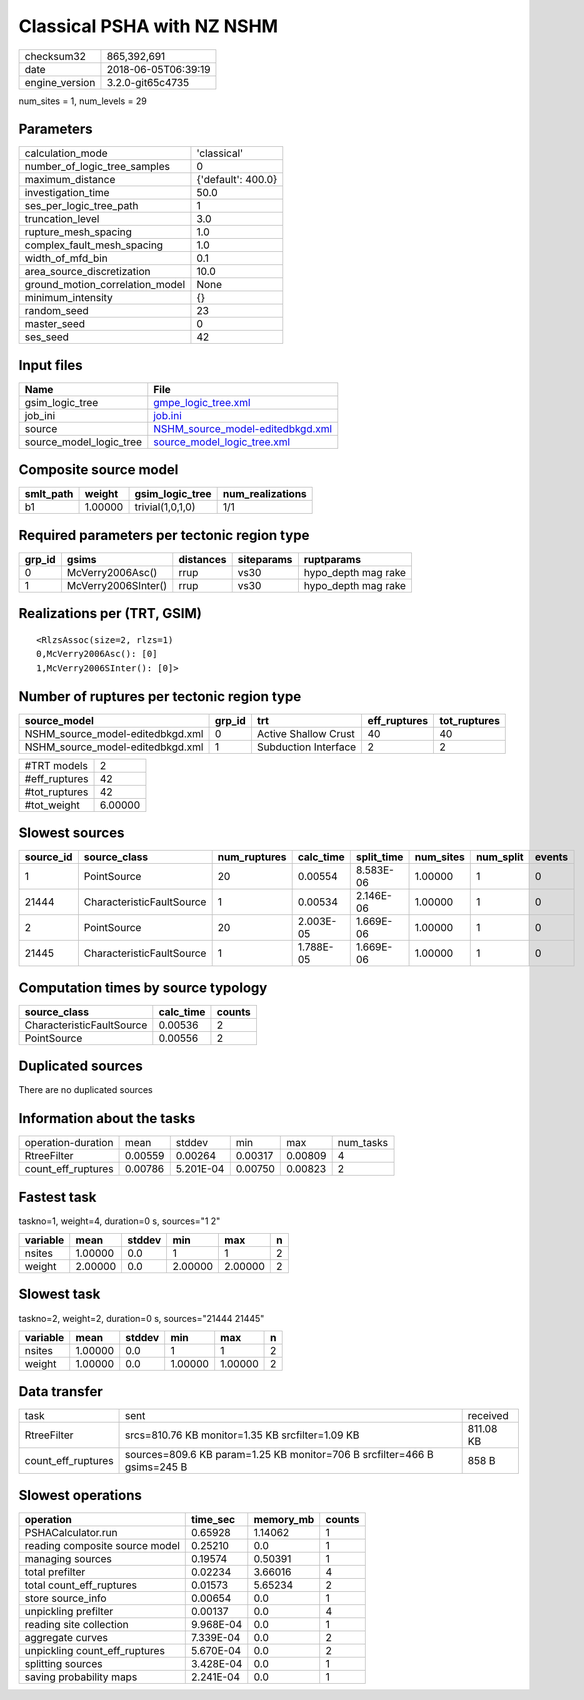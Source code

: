 Classical PSHA with NZ NSHM
===========================

============== ===================
checksum32     865,392,691        
date           2018-06-05T06:39:19
engine_version 3.2.0-git65c4735   
============== ===================

num_sites = 1, num_levels = 29

Parameters
----------
=============================== ==================
calculation_mode                'classical'       
number_of_logic_tree_samples    0                 
maximum_distance                {'default': 400.0}
investigation_time              50.0              
ses_per_logic_tree_path         1                 
truncation_level                3.0               
rupture_mesh_spacing            1.0               
complex_fault_mesh_spacing      1.0               
width_of_mfd_bin                0.1               
area_source_discretization      10.0              
ground_motion_correlation_model None              
minimum_intensity               {}                
random_seed                     23                
master_seed                     0                 
ses_seed                        42                
=============================== ==================

Input files
-----------
======================= ======================================================================
Name                    File                                                                  
======================= ======================================================================
gsim_logic_tree         `gmpe_logic_tree.xml <gmpe_logic_tree.xml>`_                          
job_ini                 `job.ini <job.ini>`_                                                  
source                  `NSHM_source_model-editedbkgd.xml <NSHM_source_model-editedbkgd.xml>`_
source_model_logic_tree `source_model_logic_tree.xml <source_model_logic_tree.xml>`_          
======================= ======================================================================

Composite source model
----------------------
========= ======= ================ ================
smlt_path weight  gsim_logic_tree  num_realizations
========= ======= ================ ================
b1        1.00000 trivial(1,0,1,0) 1/1             
========= ======= ================ ================

Required parameters per tectonic region type
--------------------------------------------
====== =================== ========= ========== ===================
grp_id gsims               distances siteparams ruptparams         
====== =================== ========= ========== ===================
0      McVerry2006Asc()    rrup      vs30       hypo_depth mag rake
1      McVerry2006SInter() rrup      vs30       hypo_depth mag rake
====== =================== ========= ========== ===================

Realizations per (TRT, GSIM)
----------------------------

::

  <RlzsAssoc(size=2, rlzs=1)
  0,McVerry2006Asc(): [0]
  1,McVerry2006SInter(): [0]>

Number of ruptures per tectonic region type
-------------------------------------------
================================ ====== ==================== ============ ============
source_model                     grp_id trt                  eff_ruptures tot_ruptures
================================ ====== ==================== ============ ============
NSHM_source_model-editedbkgd.xml 0      Active Shallow Crust 40           40          
NSHM_source_model-editedbkgd.xml 1      Subduction Interface 2            2           
================================ ====== ==================== ============ ============

============= =======
#TRT models   2      
#eff_ruptures 42     
#tot_ruptures 42     
#tot_weight   6.00000
============= =======

Slowest sources
---------------
========= ========================= ============ ========= ========== ========= ========= ======
source_id source_class              num_ruptures calc_time split_time num_sites num_split events
========= ========================= ============ ========= ========== ========= ========= ======
1         PointSource               20           0.00554   8.583E-06  1.00000   1         0     
21444     CharacteristicFaultSource 1            0.00534   2.146E-06  1.00000   1         0     
2         PointSource               20           2.003E-05 1.669E-06  1.00000   1         0     
21445     CharacteristicFaultSource 1            1.788E-05 1.669E-06  1.00000   1         0     
========= ========================= ============ ========= ========== ========= ========= ======

Computation times by source typology
------------------------------------
========================= ========= ======
source_class              calc_time counts
========================= ========= ======
CharacteristicFaultSource 0.00536   2     
PointSource               0.00556   2     
========================= ========= ======

Duplicated sources
------------------
There are no duplicated sources

Information about the tasks
---------------------------
================== ======= ========= ======= ======= =========
operation-duration mean    stddev    min     max     num_tasks
RtreeFilter        0.00559 0.00264   0.00317 0.00809 4        
count_eff_ruptures 0.00786 5.201E-04 0.00750 0.00823 2        
================== ======= ========= ======= ======= =========

Fastest task
------------
taskno=1, weight=4, duration=0 s, sources="1 2"

======== ======= ====== ======= ======= =
variable mean    stddev min     max     n
======== ======= ====== ======= ======= =
nsites   1.00000 0.0    1       1       2
weight   2.00000 0.0    2.00000 2.00000 2
======== ======= ====== ======= ======= =

Slowest task
------------
taskno=2, weight=2, duration=0 s, sources="21444 21445"

======== ======= ====== ======= ======= =
variable mean    stddev min     max     n
======== ======= ====== ======= ======= =
nsites   1.00000 0.0    1       1       2
weight   1.00000 0.0    1.00000 1.00000 2
======== ======= ====== ======= ======= =

Data transfer
-------------
================== ======================================================================== =========
task               sent                                                                     received 
RtreeFilter        srcs=810.76 KB monitor=1.35 KB srcfilter=1.09 KB                         811.08 KB
count_eff_ruptures sources=809.6 KB param=1.25 KB monitor=706 B srcfilter=466 B gsims=245 B 858 B    
================== ======================================================================== =========

Slowest operations
------------------
============================== ========= ========= ======
operation                      time_sec  memory_mb counts
============================== ========= ========= ======
PSHACalculator.run             0.65928   1.14062   1     
reading composite source model 0.25210   0.0       1     
managing sources               0.19574   0.50391   1     
total prefilter                0.02234   3.66016   4     
total count_eff_ruptures       0.01573   5.65234   2     
store source_info              0.00654   0.0       1     
unpickling prefilter           0.00137   0.0       4     
reading site collection        9.968E-04 0.0       1     
aggregate curves               7.339E-04 0.0       2     
unpickling count_eff_ruptures  5.670E-04 0.0       2     
splitting sources              3.428E-04 0.0       1     
saving probability maps        2.241E-04 0.0       1     
============================== ========= ========= ======